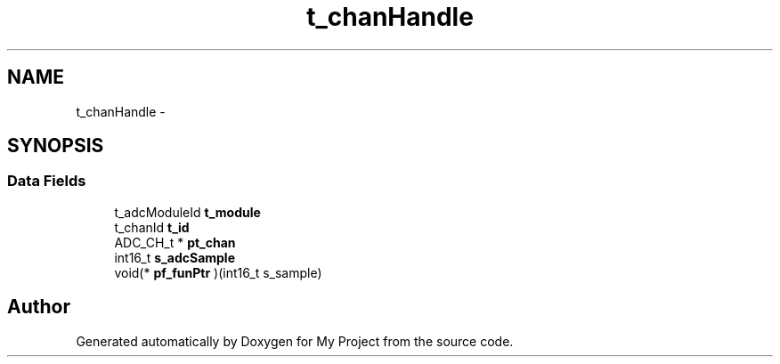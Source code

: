 .TH "t_chanHandle" 3 "Sun Mar 2 2014" "My Project" \" -*- nroff -*-
.ad l
.nh
.SH NAME
t_chanHandle \- 
.SH SYNOPSIS
.br
.PP
.SS "Data Fields"

.in +1c
.ti -1c
.RI "t_adcModuleId \fBt_module\fP"
.br
.ti -1c
.RI "t_chanId \fBt_id\fP"
.br
.ti -1c
.RI "ADC_CH_t * \fBpt_chan\fP"
.br
.ti -1c
.RI "int16_t \fBs_adcSample\fP"
.br
.ti -1c
.RI "void(* \fBpf_funPtr\fP )(int16_t s_sample)"
.br
.in -1c

.SH "Author"
.PP 
Generated automatically by Doxygen for My Project from the source code\&.

